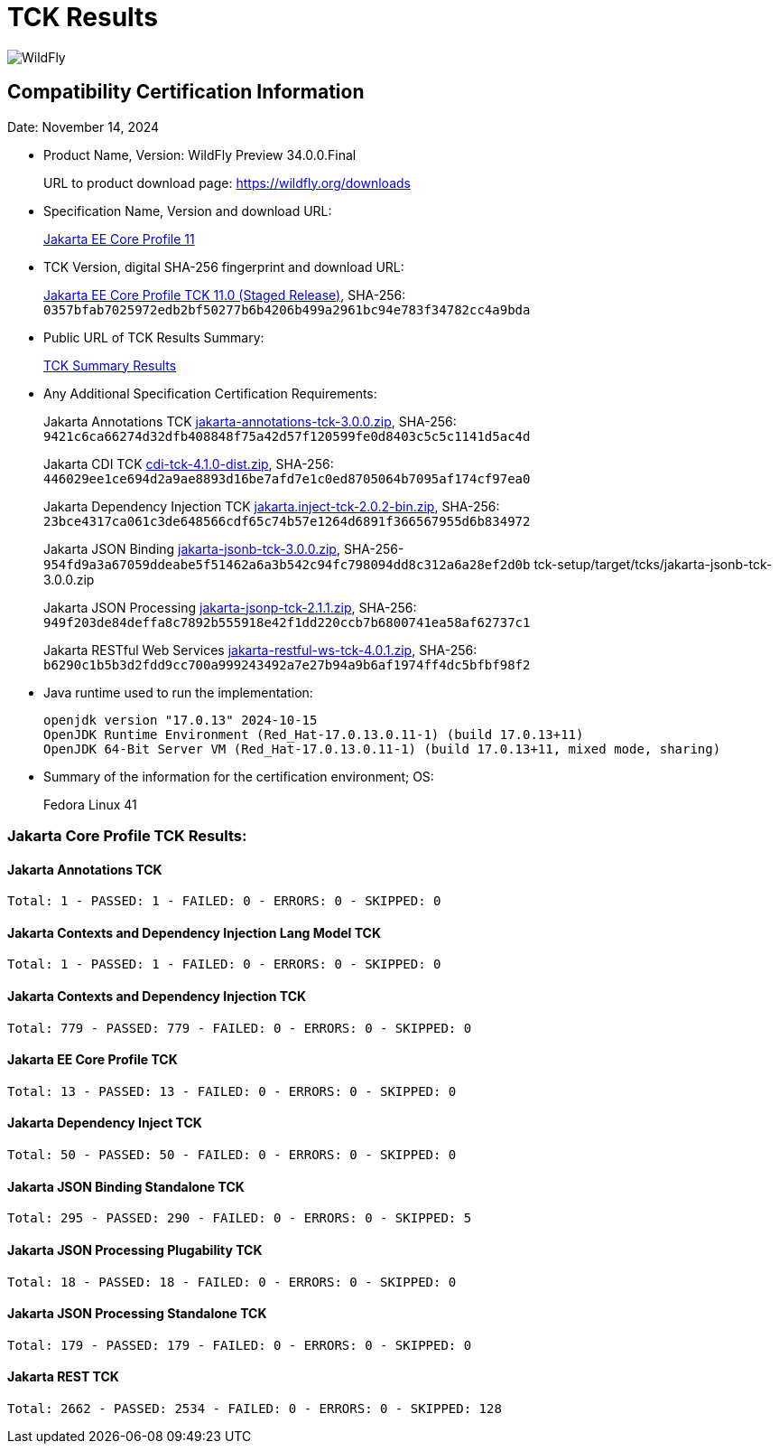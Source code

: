 = TCK Results
:ext-relative: {outfilesuffix}
:imagesdir: ../images/
:server-name: WildFly Preview
:server-version: 34.0.0.Final

image:splash_wildflylogo_small.png[WildFly, align="center"]


== Compatibility Certification Information

Date:  November 14, 2024

* Product Name, Version: {server-name} {server-version}
+
URL to product download page: https://wildfly.org/downloads

* Specification Name, Version and download URL:
+
https://jakarta.ee/specifications/coreprofile/11/[Jakarta EE Core Profile 11]

* TCK Version, digital SHA-256 fingerprint and download URL:
+
https://eclipse.mirror.rafal.ca/ee4j/jakartaee-tck/jakartaee11/staged/eftl/jakarta-core-profile-tck-11.0.0.zip[Jakarta EE Core Profile TCK 11.0 (Staged Release)], SHA-256: `0357bfab7025972edb2bf50277b6b4206b499a2961bc94e783f34782cc4a9bda`

* Public URL of TCK Results Summary:
+
link:jakarta-core-jdk17.adoc[TCK Summary Results]

* Any Additional Specification Certification Requirements:
+
Jakarta Annotations TCK https://download.eclipse.org/jakartaee/annotations/3.0/jakarta-annotations-tck-3.0.0.zip[jakarta-annotations-tck-3.0.0.zip], SHA-256: `9421c6ca66274d32dfb408848f75a42d57f120599fe0d8403c5c5c1141d5ac4d`
+
Jakarta CDI TCK https://download.eclipse.org/jakartaee/cdi/4.1/cdi-tck-4.1.0-dist.zip[cdi-tck-4.1.0-dist.zip], SHA-256: `446029ee1ce694d2a9ae8893d16be7afd7e1c0ed8705064b7095af174cf97ea0`
+
Jakarta Dependency Injection TCK https://download.eclipse.org/jakartaee/dependency-injection/2.0/jakarta.inject-tck-2.0.2-bin.zip[jakarta.inject-tck-2.0.2-bin.zip], SHA-256: `23bce4317ca061c3de648566cdf65c74b57e1264d6891f366567955d6b834972`
+
Jakarta JSON Binding https://download.eclipse.org/jakartaee/jsonb/3.0/jakarta-jsonb-tck-3.0.0.zip[jakarta-jsonb-tck-3.0.0.zip], SHA-256-`954fd9a3a67059ddeabe5f51462a6a3b542c94fc798094dd8c312a6a28ef2d0b`  tck-setup/target/tcks/jakarta-jsonb-tck-3.0.0.zip
+
Jakarta JSON Processing https://download.eclipse.org/jakartaee/jsonp/2.1/jakarta-jsonp-tck-2.1.1.zip[jakarta-jsonp-tck-2.1.1.zip], SHA-256: `949f203de84deffa8c7892b555918e42f1dd220ccb7b6800741ea58af62737c1`
+
Jakarta RESTful Web Services https://download.eclipse.org/jakartaee/restful-ws/4.0/jakarta-restful-ws-tck-4.0.1.zip[jakarta-restful-ws-tck-4.0.1.zip], SHA-256: `b6290c1b5b3d2fdd9cc700a999243492a7e27b94a9b6af1974ff4dc5bfbf98f2`

* Java runtime used to run the implementation:
+
[source]
----
openjdk version "17.0.13" 2024-10-15
OpenJDK Runtime Environment (Red_Hat-17.0.13.0.11-1) (build 17.0.13+11)
OpenJDK 64-Bit Server VM (Red_Hat-17.0.13.0.11-1) (build 17.0.13+11, mixed mode, sharing)
----

* Summary of the information for the certification environment; OS:
+
Fedora Linux 41

=== Jakarta Core Profile TCK Results:

==== Jakarta Annotations TCK

----
Total: 1 - PASSED: 1 - FAILED: 0 - ERRORS: 0 - SKIPPED: 0
----

==== Jakarta Contexts and Dependency Injection Lang Model TCK

----
Total: 1 - PASSED: 1 - FAILED: 0 - ERRORS: 0 - SKIPPED: 0
----

==== Jakarta Contexts and Dependency Injection TCK

----
Total: 779 - PASSED: 779 - FAILED: 0 - ERRORS: 0 - SKIPPED: 0
----

==== Jakarta EE Core Profile TCK

----
Total: 13 - PASSED: 13 - FAILED: 0 - ERRORS: 0 - SKIPPED: 0
----

==== Jakarta Dependency Inject TCK

----
Total: 50 - PASSED: 50 - FAILED: 0 - ERRORS: 0 - SKIPPED: 0
----

==== Jakarta JSON Binding Standalone TCK

----
Total: 295 - PASSED: 290 - FAILED: 0 - ERRORS: 0 - SKIPPED: 5
----

==== Jakarta JSON Processing Plugability TCK

----
Total: 18 - PASSED: 18 - FAILED: 0 - ERRORS: 0 - SKIPPED: 0
----

==== Jakarta JSON Processing Standalone TCK

----
Total: 179 - PASSED: 179 - FAILED: 0 - ERRORS: 0 - SKIPPED: 0
----

==== Jakarta REST TCK

----
Total: 2662 - PASSED: 2534 - FAILED: 0 - ERRORS: 0 - SKIPPED: 128
----
